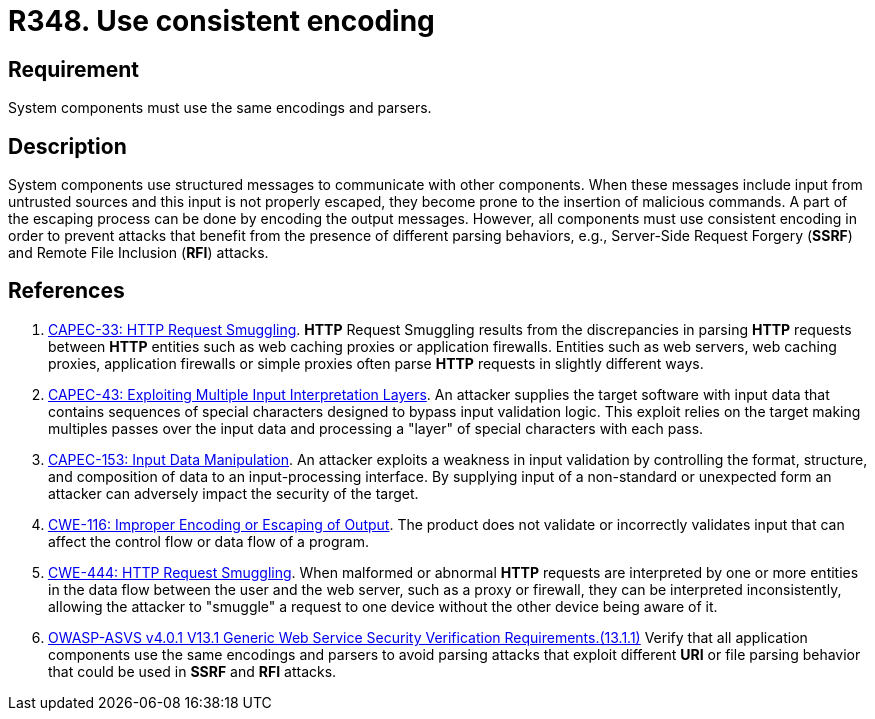 :slug: products/rules/list/348/
:category: architecture
:description: This requirement establishes the importance of using consistent encoding across system components.
:keywords: Consistent, Output, Encoding, Parsing, ASVS, CAPEC, CWE, Rules, Ethical Hacking, Pentesting
:rules: yes

= R348. Use consistent encoding

== Requirement

System components must use the same encodings and parsers.

== Description

System components use structured messages to communicate with other components.
When these messages include input from untrusted sources and this input is not
properly escaped,
they become prone to the insertion of malicious commands.
A part of the escaping process can be done by encoding the output messages.
However, all components must use consistent encoding in order to prevent
attacks that benefit from the presence of different parsing behaviors,
e.g., Server-Side Request Forgery (*SSRF*)
and Remote File Inclusion (*RFI*) attacks.

== References

. [[r1]] link:http://capec.mitre.org/data/definitions/33.html[CAPEC-33: HTTP Request Smuggling].
*HTTP* Request Smuggling results from the discrepancies in parsing *HTTP*
requests between *HTTP* entities such as web caching proxies or application
firewalls.
Entities such as web servers, web caching proxies, application firewalls or
simple proxies often parse *HTTP* requests in slightly different ways.

. [[r2]] link:http://capec.mitre.org/data/definitions/43.html[CAPEC-43: Exploiting Multiple Input Interpretation Layers].
An attacker supplies the target software with input data that contains
sequences of special characters designed to bypass input validation logic.
This exploit relies on the target making multiples passes over the input data
and processing a "layer" of special characters with each pass.

. [[r3]] link:http://capec.mitre.org/data/definitions/153.html[CAPEC-153: Input Data Manipulation].
An attacker exploits a weakness in input validation by controlling the format,
structure, and composition of data to an input-processing interface.
By supplying input of a non-standard or unexpected form an attacker can
adversely impact the security of the target.

. [[r4]] link:https://cwe.mitre.org/data/definitions/116.html[CWE-116: Improper Encoding or Escaping of Output].
The product does not validate or incorrectly validates input that can affect
the control flow or data flow of a program.

. [[r5]] link:https://cwe.mitre.org/data/definitions/444.html[CWE-444: HTTP Request Smuggling].
When malformed or abnormal *HTTP* requests are interpreted by one or more
entities in the data flow between the user and the web server,
such as a proxy or firewall, they can be interpreted inconsistently,
allowing the attacker to "smuggle" a request to one device without the other
device being aware of it.

. [[r6]] link:https://owasp.org/www-project-application-security-verification-standard/[OWASP-ASVS v4.0.1
V13.1 Generic Web Service Security Verification Requirements.(13.1.1)]
Verify that all application components use the same encodings and parsers to
avoid parsing attacks that exploit different *URI* or file parsing behavior
that could be used in *SSRF* and *RFI* attacks.

